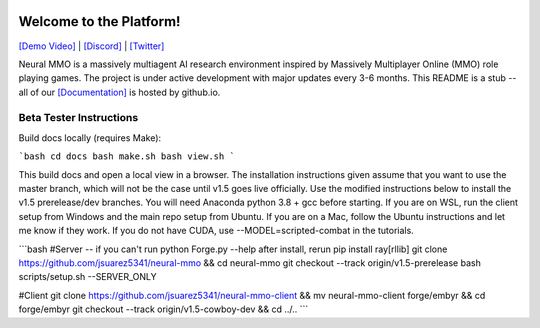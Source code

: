 
.. |icon| image:: docs/source/resource/icon/icon_pixel.png

.. figure:: /resource/image/splash.png

|icon| Welcome to the Platform!
###############################

`[Demo Video] <https://youtu.be/y_f77u9vlLQ>`_ | `[Discord] <https://discord.gg/BkMmFUC>`_ | `[Twitter] <https://twitter.com/jsuarez5341>`_

Neural MMO is a massively multiagent AI research environment inspired by Massively Multiplayer Online (MMO) role playing games. The project is under active development with major updates every 3-6 months. This README is a stub -- all of our `[Documentation] <https://jsuarez5341.github.io>`_ is hosted by github.io.

Beta Tester Instructions
************************

Build docs locally (requires Make):

```bash
cd docs
bash make.sh
bash view.sh
```

This build docs and open a local view in a browser. The installation instructions given assume that you want to use the master branch, which will not be the case until v1.5 goes live officially. Use the modified instructions below to install the v1.5 prerelease/dev branches. You will need Anaconda python 3.8 + gcc before starting. If you are on WSL, run the client setup from Windows and the main repo setup from Ubuntu. If you are on a Mac, follow the Ubuntu instructions and let me know if they work. If you do not have CUDA, use --MODEL=scripted-combat in the tutorials.

```bash
#Server -- if you can't run python Forge.py --help after install, rerun pip install ray[rllib]
git clone https://github.com/jsuarez5341/neural-mmo && cd neural-mmo
git checkout --track origin/v1.5-prerelease
bash scripts/setup.sh --SERVER_ONLY

#Client
git clone https://github.com/jsuarez5341/neural-mmo-client && mv neural-mmo-client forge/embyr && cd forge/embyr
git checkout --track origin/v1.5-cowboy-dev && cd ../..
```
